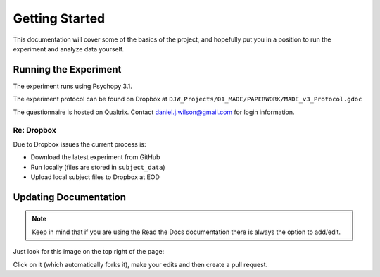 ===============
Getting Started
===============

This documentation will cover some of the basics of the project,
and hopefully put you in a position to run the
experiment and analyze data yourself.

----------------------
Running the Experiment
----------------------

The experiment runs using Psychopy 3.1.

The experiment protocol can be found on Dropbox at
``DJW_Projects/01_MADE/PAPERWORK/MADE_v3_Protocol.gdoc``

The questionnaire is hosted on Qualtrix.
Contact daniel.j.wilson@gmail.com for login information.


Re: Dropbox
----------------------
Due to Dropbox issues the current process is:

- Download the latest experiment from GitHub
- Run locally (files are stored in ``subject_data``)
- Upload local subject files to Dropbox at EOD

----------------------
Updating Documentation
----------------------

.. note::

    Keep in mind that if you are using the Read the Docs documentation
    there is always the option to add/edit.

Just look for this image on the top right of the page:

.. image:: ../_static/images/edit_on_github.png
   :width: 250
   :alt: edit on github image

Click on it (which automatically forks it), make your edits
and then create a pull request.
